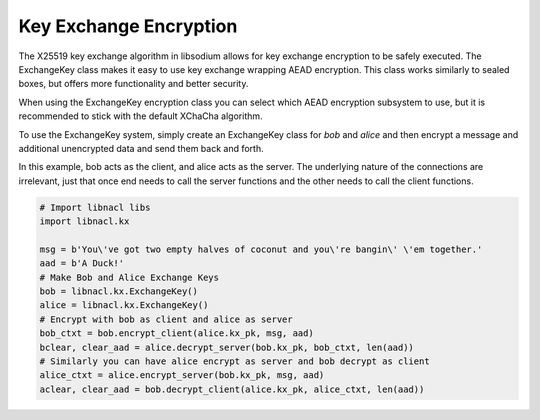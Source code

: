 =======================
Key Exchange Encryption
=======================

The X25519 key exchange algorithm in libsodium allows for key exchange encryption
to be safely executed. The ExchangeKey class makes it easy to use key exchange wrapping
AEAD encryption. This class works similarly to sealed boxes, but offers more functionality
and better security.

When using the ExchangeKey encryption class you can select which AEAD encryption
subsystem to use, but it is recommended to stick with the default XChaCha algorithm.

To use the ExchangeKey system, simply create an ExchangeKey class for `bob` and `alice`
and then encrypt a message and additional unencrypted data and send them back and forth.

In this example, bob acts as the client, and alice acts as the server. The underlying
nature of the connections are irrelevant, just that once end needs to call the server
functions and the other needs to call the client functions.

.. code-block:: python

        # Import libnacl libs
        import libnacl.kx

        msg = b'You\'ve got two empty halves of coconut and you\'re bangin\' \'em together.'
        aad = b'A Duck!'
        # Make Bob and Alice Exchange Keys
        bob = libnacl.kx.ExchangeKey()
        alice = libnacl.kx.ExchangeKey()
        # Encrypt with bob as client and alice as server
        bob_ctxt = bob.encrypt_client(alice.kx_pk, msg, aad)
        bclear, clear_aad = alice.decrypt_server(bob.kx_pk, bob_ctxt, len(aad))
        # Similarly you can have alice encrypt as server and bob decrypt as client
        alice_ctxt = alice.encrypt_server(bob.kx_pk, msg, aad)
        aclear, clear_aad = bob.decrypt_client(alice.kx_pk, alice_ctxt, len(aad))
